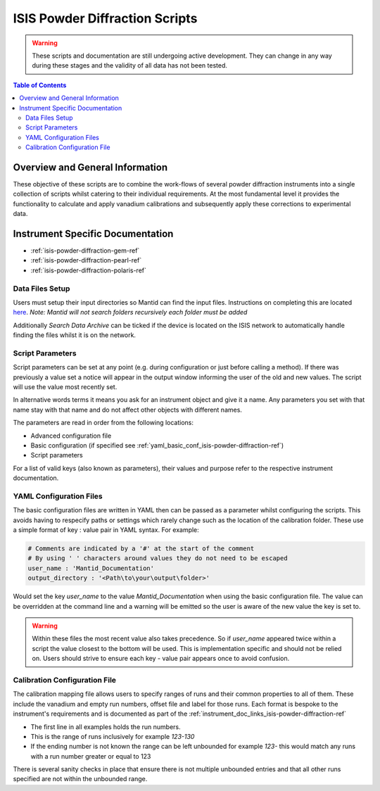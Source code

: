 .. _isis-powder-diffraction-ref:

================================
ISIS Powder Diffraction Scripts
================================

.. warning:: These scripts and documentation are still undergoing active development.
             They can change in any way during these stages and the validity of all
             data has not been tested.

.. contents:: Table of Contents
    :local:



Overview and General Information
--------------------------------
These objective of these scripts are to combine the work-flows of several powder
diffraction instruments into a single collection of scripts whilst catering to
their individual requirements. At the most fundamental level it provides the
functionality to calculate and apply vanadium calibrations and subsequently
apply these corrections to experimental data.

.. _instrument_doc_links_isis-powder-diffraction-ref:

Instrument Specific Documentation
---------------------------------
- :ref:`isis-powder-diffraction-gem-ref`
- :ref:`isis-powder-diffraction-pearl-ref`
- :ref:`isis-powder-diffraction-polaris-ref`


Data Files Setup
^^^^^^^^^^^^^^^^^
Users must setup their input directories so Mantid can find the input files. Instructions
on completing this are located `here <http://www.mantidproject.org/ManageUserDirectories>`_.
*Note: Mantid will not search folders recursively each folder must be added*

Additionally *Search Data Archive* can be ticked if the device is located on the ISIS
network to automatically handle finding the files whilst it is on the network.

.. _script_param_overview_isis-powder-diffraction-ref:

Script Parameters
^^^^^^^^^^^^^^^^^
Script parameters can be set at any point (e.g. during configuration or
just before calling a method). If there was previously a value set a notice will
appear in the output window informing the user of the old and new values. The
script will use the value most recently set.

In alternative words  terms it means you ask for
an instrument object and give it a name. Any parameters
you set with that name stay with that name and do not affect other objects
with different names.

The parameters are read in order from the following locations:

- Advanced configuration file
- Basic configuration (if specified see :ref:`yaml_basic_conf_isis-powder-diffraction-ref`)
- Script parameters

For a list of valid keys (also known as parameters), their values and purpose
refer to the respective instrument documentation.

.. _yaml_basic_conf_isis-powder-diffraction-ref:

YAML Configuration Files
^^^^^^^^^^^^^^^^^^^^^^^^
The basic configuration files are written in YAML then can be passed as a parameter whilst configuring the scripts.
This avoids having to respecify paths or settings which rarely change such as the location of the calibration folder.
These use a simple format of key : value pair in YAML syntax. For example:

.. code-block:: yaml

  # Comments are indicated by a '#' at the start of the comment
  # By using ' ' characters around values they do not need to be escaped
  user_name : 'Mantid_Documentation'
  output_directory : '<Path\to\your\output\folder>'

Would set the key `user_name` to the value `Mantid_Documentation` when using the basic configuration file.
The value can be overridden at the command line and a warning will be emitted so the user is aware of the new
value the key is set to.

.. warning:: Within these files the most recent value also takes precedence.
             So if `user_name` appeared twice within a script the value closest
             to the bottom will be used. This is implementation specific and
             should not be relied on. Users should strive to ensure each key - value
             pair appears once to avoid confusion.

.. _calibration_map_isis-powder-diffraction-ref:

Calibration Configuration File
^^^^^^^^^^^^^^^^^^^^^^^^^^^^^^^
The calibration mapping file allows users to specify ranges of runs and their
common properties to all of them. These include the vanadium and empty run numbers,
offset file and label for those runs. Each format is bespoke to the instrument's
requirements and is documented as part of the :ref:`instrument_doc_links_isis-powder-diffraction-ref`

- The first line in all examples holds the run numbers.
- This is the range of runs inclusively for example *123-130*
- If the ending number is not known the range can be left unbounded for example
  *123-* this would match any runs with a run number greater or equal to 123


There is several sanity checks in place that ensure there is not multiple
unbounded entries and that all other runs specified are not within the unbounded range.
